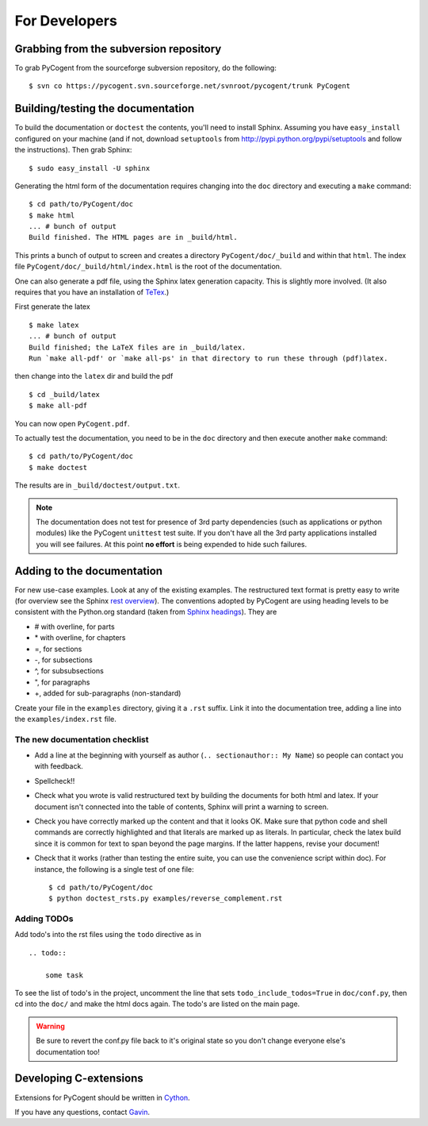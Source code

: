 For Developers
==============

Grabbing from the subversion repository
---------------------------------------

To grab PyCogent from the sourceforge subversion repository, do the following::

    $ svn co https://pycogent.svn.sourceforge.net/svnroot/pycogent/trunk PyCogent

Building/testing the documentation
----------------------------------

To build the documentation or ``doctest`` the contents, you'll need to install Sphinx. Assuming you have ``easy_install`` configured on your machine (and if not, download ``setuptools`` from http://pypi.python.org/pypi/setuptools and follow the instructions). Then grab Sphinx::

    $ sudo easy_install -U sphinx

Generating the html form of the documentation requires changing into the ``doc`` directory and executing a ``make`` command::

    $ cd path/to/PyCogent/doc
    $ make html
    ... # bunch of output
    Build finished. The HTML pages are in _build/html.

This prints a bunch of output to screen and creates a directory ``PyCogent/doc/_build`` and within that ``html``. The index file ``PyCogent/doc/_build/html/index.html`` is the root of the documentation.

One can also generate a pdf file, using the Sphinx latex generation capacity. This is slightly more involved. (It also requires that you have an installation of TeTex_.)

.. _TeTex: http://www.tug.org/texlive/

First generate the latex ::

    $ make latex
    ... # bunch of output
    Build finished; the LaTeX files are in _build/latex.
    Run `make all-pdf' or `make all-ps' in that directory to run these through (pdf)latex.

then change into the ``latex`` dir and build the pdf ::

    $ cd _build/latex
    $ make all-pdf

You can now open ``PyCogent.pdf``.

To actually test the documentation, you need to be in the ``doc`` directory and then execute another ``make`` command::

    $ cd path/to/PyCogent/doc
    $ make doctest

The results are in ``_build/doctest/output.txt``.

.. note:: The documentation does not test for presence of 3rd party dependencies (such as applications or python modules) like the PyCogent ``unittest`` test suite. If you don't have all the 3rd party applications installed you will see failures. At this point **no effort** is being expended to hide such failures.

Adding to the documentation
---------------------------

For new use-case examples. Look at any of the existing examples. The restructured text format is pretty easy to write (for overview see the Sphinx `rest overview`_). The conventions adopted by PyCogent are using heading levels to be consistent with the Python.org standard (taken from `Sphinx headings`_). They are

- # with overline, for parts
- \* with overline, for chapters
- =, for sections
- -, for subsections
- ^, for subsubsections
- ", for paragraphs
- +, added for sub-paragraphs (non-standard)

Create your file in the ``examples`` directory, giving it a ``.rst`` suffix. Link it into the documentation tree, adding a line into the ``examples/index.rst`` file.

The new documentation checklist
^^^^^^^^^^^^^^^^^^^^^^^^^^^^^^^

- Add a line at the beginning with yourself as author (``.. sectionauthor:: My Name``) so people can contact you with feedback.
- Spellcheck!!
- Check what you wrote is valid restructured text by building the documents for both html and latex. If your document isn't connected into the table of contents, Sphinx will print a warning to screen.
- Check you have correctly marked up the content and that it looks OK. Make sure that python code and shell commands are correctly highlighted and that literals are marked up as literals. In particular, check the latex build since it is common for text to span beyond the page margins. If the latter happens, revise your document!
- Check that it works (rather than testing the entire suite, you can use the convenience script within doc). For instance, the following is a single test of one file::

   $ cd path/to/PyCogent/doc
   $ python doctest_rsts.py examples/reverse_complement.rst

Adding TODOs
^^^^^^^^^^^^

Add todo's into the rst files using the ``todo`` directive as in

::

    .. todo::

        some task

To see the list of todo's in the project, uncomment the line that sets ``todo_include_todos=True`` in ``doc/conf.py``, then cd into the ``doc/`` and make the html docs again. The todo's are listed on the main page.

.. warning:: Be sure to revert the conf.py file back to it's original state so you don't change everyone else's documentation too!

Developing C-extensions
-----------------------

Extensions for PyCogent should be written in `Cython <http://www.cython.org/>`_.

If you have any questions, contact Gavin_.

.. _`rest overview`: http://sphinx.pocoo.org/rest.html
.. _`Sphinx headings`: http://sphinx.pocoo.org/rest.html#sections
.. _Gavin: Gavin.Huttley@anu.edu.au
